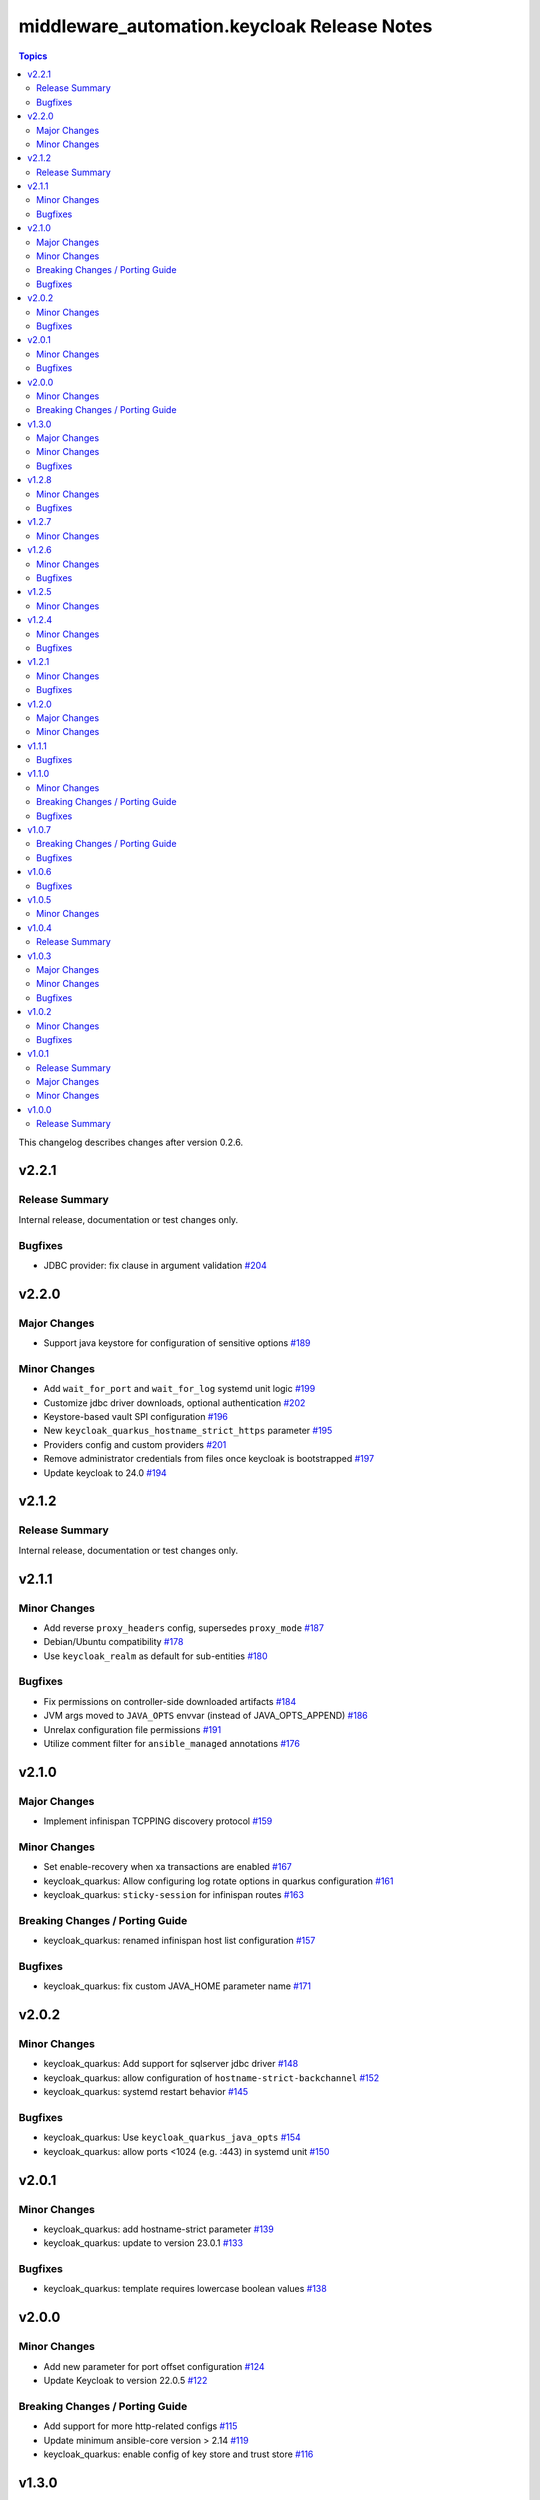 =============================================
middleware\_automation.keycloak Release Notes
=============================================

.. contents:: Topics

This changelog describes changes after version 0.2.6.

v2.2.1
======

Release Summary
---------------

Internal release, documentation or test changes only.

Bugfixes
--------

- JDBC provider: fix clause in argument validation `#204 <https://github.com/ansible-middleware/keycloak/pull/204>`_

v2.2.0
======

Major Changes
-------------

- Support java keystore for configuration of sensitive options `#189 <https://github.com/ansible-middleware/keycloak/pull/189>`_

Minor Changes
-------------

- Add ``wait_for_port`` and ``wait_for_log`` systemd unit logic `#199 <https://github.com/ansible-middleware/keycloak/pull/199>`_
- Customize jdbc driver downloads, optional authentication `#202 <https://github.com/ansible-middleware/keycloak/pull/202>`_
- Keystore-based vault SPI configuration `#196 <https://github.com/ansible-middleware/keycloak/pull/196>`_
- New ``keycloak_quarkus_hostname_strict_https`` parameter `#195 <https://github.com/ansible-middleware/keycloak/pull/195>`_
- Providers config and custom providers `#201 <https://github.com/ansible-middleware/keycloak/pull/201>`_
- Remove administrator credentials from files once keycloak is bootstrapped `#197 <https://github.com/ansible-middleware/keycloak/pull/197>`_
- Update keycloak to 24.0 `#194 <https://github.com/ansible-middleware/keycloak/pull/194>`_

v2.1.2
======

Release Summary
---------------

Internal release, documentation or test changes only.

v2.1.1
======

Minor Changes
-------------

- Add reverse ``proxy_headers`` config, supersedes ``proxy_mode`` `#187 <https://github.com/ansible-middleware/keycloak/pull/187>`_
- Debian/Ubuntu compatibility `#178 <https://github.com/ansible-middleware/keycloak/pull/178>`_
- Use ``keycloak_realm`` as default for sub-entities `#180 <https://github.com/ansible-middleware/keycloak/pull/180>`_

Bugfixes
--------

- Fix permissions on controller-side downloaded artifacts `#184 <https://github.com/ansible-middleware/keycloak/pull/184>`_
- JVM args moved to ``JAVA_OPTS`` envvar (instead of JAVA_OPTS_APPEND) `#186 <https://github.com/ansible-middleware/keycloak/pull/186>`_
- Unrelax configuration file permissions `#191 <https://github.com/ansible-middleware/keycloak/pull/191>`_
- Utilize comment filter for ``ansible_managed`` annotations `#176 <https://github.com/ansible-middleware/keycloak/pull/176>`_

v2.1.0
======

Major Changes
-------------

- Implement infinispan TCPPING discovery protocol `#159 <https://github.com/ansible-middleware/keycloak/pull/159>`_

Minor Changes
-------------

- Set enable-recovery when xa transactions are enabled `#167 <https://github.com/ansible-middleware/keycloak/pull/167>`_
- keycloak_quarkus: Allow configuring log rotate options in quarkus configuration `#161 <https://github.com/ansible-middleware/keycloak/pull/161>`_
- keycloak_quarkus: ``sticky-session`` for infinispan routes `#163 <https://github.com/ansible-middleware/keycloak/pull/163>`_

Breaking Changes / Porting Guide
--------------------------------

- keycloak_quarkus: renamed infinispan host list configuration `#157 <https://github.com/ansible-middleware/keycloak/pull/157>`_

Bugfixes
--------

- keycloak_quarkus: fix custom JAVA_HOME parameter name `#171 <https://github.com/ansible-middleware/keycloak/pull/171>`_

v2.0.2
======

Minor Changes
-------------

- keycloak_quarkus: Add support for sqlserver jdbc driver `#148 <https://github.com/ansible-middleware/keycloak/pull/148>`_
- keycloak_quarkus: allow configuration of ``hostname-strict-backchannel`` `#152 <https://github.com/ansible-middleware/keycloak/pull/152>`_
- keycloak_quarkus: systemd restart behavior `#145 <https://github.com/ansible-middleware/keycloak/pull/145>`_

Bugfixes
--------

- keycloak_quarkus: Use ``keycloak_quarkus_java_opts`` `#154 <https://github.com/ansible-middleware/keycloak/pull/154>`_
- keycloak_quarkus: allow ports <1024 (e.g. :443) in systemd unit `#150 <https://github.com/ansible-middleware/keycloak/pull/150>`_

v2.0.1
======

Minor Changes
-------------

- keycloak_quarkus: add hostname-strict parameter `#139 <https://github.com/ansible-middleware/keycloak/pull/139>`_
- keycloak_quarkus: update to version 23.0.1 `#133 <https://github.com/ansible-middleware/keycloak/pull/133>`_

Bugfixes
--------

- keycloak_quarkus: template requires lowercase boolean values `#138 <https://github.com/ansible-middleware/keycloak/pull/138>`_

v2.0.0
======

Minor Changes
-------------

- Add new parameter for port offset configuration `#124 <https://github.com/ansible-middleware/keycloak/pull/124>`_
- Update Keycloak to version 22.0.5 `#122 <https://github.com/ansible-middleware/keycloak/pull/122>`_

Breaking Changes / Porting Guide
--------------------------------

- Add support for more http-related configs `#115 <https://github.com/ansible-middleware/keycloak/pull/115>`_
- Update minimum ansible-core version > 2.14 `#119 <https://github.com/ansible-middleware/keycloak/pull/119>`_
- keycloak_quarkus: enable config of key store and trust store `#116 <https://github.com/ansible-middleware/keycloak/pull/116>`_

v1.3.0
======

Major Changes
-------------

- Run service as ``keycloak_service_user`` `#106 <https://github.com/ansible-middleware/keycloak/pull/106>`_

Minor Changes
-------------

- keycloak_quarkus: Update Keycloak to version 22.0.3 `#112 <https://github.com/ansible-middleware/keycloak/pull/112>`_
- keycloak_quarkus: fix admin console redirect when running locally `#111 <https://github.com/ansible-middleware/keycloak/pull/111>`_
- keycloak_quarkus: skip proxy config if ``keycloak_quarkus_proxy_mode`` is ``none`` `#109 <https://github.com/ansible-middleware/keycloak/pull/109>`_

Bugfixes
--------

- keycloak_quarkus: fix validation failure upon port configuration change `#113 <https://github.com/ansible-middleware/keycloak/pull/113>`_

v1.2.8
======

Minor Changes
-------------

- keycloak_quarkus: set openjdk 17 as default `#103 <https://github.com/ansible-middleware/keycloak/pull/103>`_
- keycloak_quarkus: update to version 22.0.1 `#107 <https://github.com/ansible-middleware/keycloak/pull/107>`_

Bugfixes
--------

- Fix incorrect checks for ``keycloak_jgroups_subnet`` `#98 <https://github.com/ansible-middleware/keycloak/pull/98>`_
- Undefine ``keycloak_db_valid_conn_sql`` default `#91 <https://github.com/ansible-middleware/keycloak/pull/91>`_
- Update bindep.txt package python3-devel to support RHEL9 `#105 <https://github.com/ansible-middleware/keycloak/pull/105>`_

v1.2.7
======

Minor Changes
-------------

- Allow to override jgroups subnet `#93 <https://github.com/ansible-middleware/keycloak/pull/93>`_
- keycloak-quarkus: update keycloakx to v21.1.1 `#92 <https://github.com/ansible-middleware/keycloak/pull/92>`_

v1.2.6
======

Minor Changes
-------------

- Add profile features enabling/disabling `#87 <https://github.com/ansible-middleware/keycloak/pull/87>`_
- Improve service restart behavior configuration `#88 <https://github.com/ansible-middleware/keycloak/pull/88>`_
- Update default xa_datasource_class value for mariadb jdbc configuration `#89 <https://github.com/ansible-middleware/keycloak/pull/89>`_

Bugfixes
--------

- Handle WFLYCTL0117 when background validation millis is 0 `#90 <https://github.com/ansible-middleware/keycloak/pull/90>`_

v1.2.5
======

Minor Changes
-------------

- Add configuration for database connection pool validation `#85 <https://github.com/ansible-middleware/keycloak/pull/85>`_
- Allow to configure administration endpoint URL `#86 <https://github.com/ansible-middleware/keycloak/pull/86>`_
- Allow to force backend URLs to frontend URLs `#84 <https://github.com/ansible-middleware/keycloak/pull/84>`_
- Introduce systemd unit restart behavior `#81 <https://github.com/ansible-middleware/keycloak/pull/81>`_

v1.2.4
======

Minor Changes
-------------

- Add ``sqlserver`` to keycloak role jdbc configurations `#78 <https://github.com/ansible-middleware/keycloak/pull/78>`_
- Add configurability for XA transactions `#73 <https://github.com/ansible-middleware/keycloak/pull/73>`_

Bugfixes
--------

- Fix deprecation warning for ``ipaddr`` `#77 <https://github.com/ansible-middleware/keycloak/pull/77>`_
- Fix undefined facts when offline patching sso `#71 <https://github.com/ansible-middleware/keycloak/pull/71>`_

v1.2.1
======

Minor Changes
-------------

- Allow to setup keycloak HA cluster without remote cache store `#68 <https://github.com/ansible-middleware/keycloak/pull/68>`_

Bugfixes
--------

- Pass attributes to realm clients `#69 <https://github.com/ansible-middleware/keycloak/pull/69>`_

v1.2.0
======

Major Changes
-------------

- Provide config for multiple modcluster proxies `#60 <https://github.com/ansible-middleware/keycloak/pull/60>`_

Minor Changes
-------------

- Allow to configure TCPPING for cluster discovery `#62 <https://github.com/ansible-middleware/keycloak/pull/62>`_
- Drop community.general from dependencies `#61 <https://github.com/ansible-middleware/keycloak/pull/61>`_
- Switch middleware_automation.redhat_csp_download for middleware_automation.common `#63 <https://github.com/ansible-middleware/keycloak/pull/63>`_
- Switch to middleware_automation.common for rh-sso patching `#64 <https://github.com/ansible-middleware/keycloak/pull/64>`_

v1.1.1
======

Bugfixes
--------

- keycloak-quarkus: fix ``cache-config-file`` path in keycloak.conf.j2 template `#53 <https://github.com/ansible-middleware/keycloak/pull/53>`_

v1.1.0
======

Minor Changes
-------------

- Update keycloak to 18.0.2 - sso to 7.6.1 `#46 <https://github.com/ansible-middleware/keycloak/pull/46>`_
- Variable ``keycloak_no_log`` controls ansible ``no_log`` parameter (for debugging purposes) `#47 <https://github.com/ansible-middleware/keycloak/pull/47>`_
- Variables to override service start retries and delay `#51 <https://github.com/ansible-middleware/keycloak/pull/51>`_
- keycloak_quarkus: variable to enable development mode `#45 <https://github.com/ansible-middleware/keycloak/pull/45>`_

Breaking Changes / Porting Guide
--------------------------------

- Rename variables from ``infinispan_`` prefix to ``keycloak_infinispan_`` `#42 <https://github.com/ansible-middleware/keycloak/pull/42>`_

Bugfixes
--------

- keycloak_quarkus: fix /var/log/keycloak symlink to keycloak log directory `#44 <https://github.com/ansible-middleware/keycloak/pull/44>`_

v1.0.7
======

Breaking Changes / Porting Guide
--------------------------------

- keycloak_quarkus: use absolute path for certificate files `#39 <https://github.com/ansible-middleware/keycloak/pull/39>`_

Bugfixes
--------

- keycloak_quarkus: use become for tasks that will otherwise fail `#38 <https://github.com/ansible-middleware/keycloak/pull/38>`_

v1.0.6
======

Bugfixes
--------

- keycloak_quarkus: add selected java to PATH in systemd unit `#34 <https://github.com/ansible-middleware/keycloak/pull/34>`_
- keycloak_quarkus: set logfile path correctly under keycloak home `#35 <https://github.com/ansible-middleware/keycloak/pull/35>`_

v1.0.5
======

Minor Changes
-------------

- Update config options: keycloak and quarkus `#32 <https://github.com/ansible-middleware/keycloak/pull/32>`_

v1.0.4
======

Release Summary
---------------

Internal release, documentation or test changes only.

v1.0.3
======

Major Changes
-------------

- New role for installing keycloak >= 17.0.0 (quarkus) `#29 <https://github.com/ansible-middleware/keycloak/pull/29>`_

Minor Changes
-------------

- Add ``keycloak_config_override_template`` parameter for passing a custom xml config template `#30 <https://github.com/ansible-middleware/keycloak/pull/30>`_

Bugfixes
--------

- Make sure systemd unit starts with selected java JVM `#31 <https://github.com/ansible-middleware/keycloak/pull/31>`_

v1.0.2
======

Minor Changes
-------------

- Make ``keycloak_admin_password`` a default with assert (was: role variable) `#26 <https://github.com/ansible-middleware/keycloak/pull/26>`_
- Simplify dependency install logic and reduce play execution time `#19 <https://github.com/ansible-middleware/keycloak/pull/19>`_

Bugfixes
--------

- Set ``keycloak_frontend_url`` default according to other defaults `#25 <https://github.com/ansible-middleware/keycloak/pull/25>`_

v1.0.1
======

Release Summary
---------------

Minor enhancements, bug and documentation fixes.

Major Changes
-------------

- Apply latest cumulative patch of RH-SSO automatically when new parameter ``keycloak_rhsso_apply_patches`` is ``true`` `#18 <https://github.com/ansible-middleware/keycloak/pull/18>`_

Minor Changes
-------------

- Clustered installs now perform database initialization on first node to avoid locking issues `#17 <https://github.com/ansible-middleware/keycloak/pull/17>`_

v1.0.0
======

Release Summary
---------------

This is the first stable release of the ``middleware_automation.keycloak`` collection.
